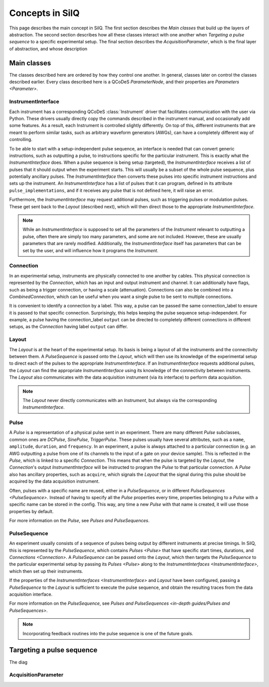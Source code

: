 ****************
Concepts in SilQ
****************
This page describes the main concept in SilQ.
The first section describes the `Main classes` that build up the layers of
abstraction.
The second section describes how all these classes interact with one another
when `Targeting a pulse sequence` to a specific experimental setup.
The final section describes the `AcquisitionParameter`, which is the final layer
of abstraction, and whose description

Main classes
============
The classes described here are ordered by how they control one another.
In general, classes later on control the classes described earlier.
Every class described here is a QCoDeS `ParameterNode`, and their properties
are `Parameters <Parameter>`.

InstrumentInterface
---------------------
Each instrument has a corresponding QCoDeS :class:`Instrument` driver that
facilitates
communication with the user via Python. These drivers usually directly copy the
commands described in the instrument manual, and occasionally add some features.
As a result, each Instrument is controlled slightly differently.
On top of this, different instruments that are meant to perform similar tasks,
such as arbitrary waveform generators (AWGs), can have a completely different
way of controlling.

To be able to start with a setup-independent pulse sequence, an interface is
needed that can convert generic instructions, such as outputting a pulse, to
instructions specific for the particular instrument. This is exactly what the
`InstrumentInterface` does.
When a pulse sequence is being setup (targeted), the `InstrumentInterface`
receives a list of pulses that it should output when the experiment starts.
This will usually be a subset of the whole pulse sequence, plus potentially
ancillary pulses.
The `InstrumentInterface` then converts these pulses into specific instrument
instructions and sets up the instrument.
An `InstrumentInterface` has a list of pulses that it can program, defined
in its attribute ``pulse_implementations``, and if it receives any pulse that
is not defined here, it will raise an error.

Furthermore, the `InstrumentInterface` may request additional pulses, such
as triggering pulses or modulation pulses.
These get sent back to the `Layout` (described next), which will then direct
those to the appropriate `InstrumentInterface`.

.. note::
    While an `InstrumentInterface` is supposed to set all the parameters of the
    `Instrument` relevant to outputting a pulse, often there are simply too many
    parameters, and some are not included.
    However, these are usually parameters that are rarely modified.
    Additionally, the `InstrumentInterface` itself has parameters that can be
    set by the user, and will influence how it programs the `Instrument`.


Connection
------------
In an experimental setup, instruments are physically connected to one another
by cables.
This physical connection is represented by the `Connection`, which has an input
and output instrument and channel.
It can additionally have flags, such as being a trigger connection, or having
a scale (attenuation).
Connections can also be combined into a `CombinedConnection`, which can be useful
when you want a single pulse to be sent to multiple connections.

It is convenient to identify a connection by a label.
This way, a pulse can be passed the same connection_label to ensure it is passed
to that specific connection.
Surprisingly, this helps keeping the pulse sequence setup-independent.
For example, a pulse having the connection_label ``output`` can be directed to
completely different connections in different setups, as the `Connection` having
label ``output`` can differ.


Layout
--------
The `Layout` is at the heart of the experimental setup.
Its basis is being a layout of all the instruments and the connectivity between
them.
A `PulseSequence` is passed onto the `Layout`, which will then use its knowledge
of the experimental setup to direct each of the pulses to the appropriate
`InstrumentInterface`.
If an `InstrumentInterface` requests additional pulses, the `Layout` can find
the appropriate `InstrumentInterface` using its knowledge of the connectivity
between instruments.
The `Layout` also communicates with the data acquisition instrument (via its
interface) to perform data acquisition.

.. note::
    The `Layout` never directly communicates with an `Instrument`, but always
    via the corresponding `InstrumentInterface`.


Pulse
-----
A `Pulse` is a representation of a physical pulse sent in an experiment.
There are many different `Pulse` subclasses, common ones are `DCPulse`,
`SinePulse`, `TriggerPulse`.
These pulses usually have several attributes, such as a ``name``, ``amplitude``,
``duration``, and ``frequency``.
In an experiment, a pulse is always attached to a particular connection
(e.g. an AWG outputting a pulse from one of its channels to the input of a gate
on your device sample).
This is reflected in the `Pulse`, which is linked to a specific `Connection`.
This means that when the pulse is targeted by the `Layout`, the `Connection`'s
output `InstrumentInterface` will be instructed to program the `Pulse` to that
particular connection.
A `Pulse` also has ancillary properties, such as ``acquire``, which signals the
`Layout` that the signal during this pulse should be acquired by the data
acquisition instrument.

Often, pulses with a specific name are reused, either in a `PulseSequence`, or
in different `PulseSequences <PulseSequence>`.
Instead of having to specify all the `Pulse` properties every time,
properties belonging to a `Pulse` with a specific name can be stored in the
config.
This way, any time a new `Pulse` with that name is created, it will use those
properties by default.

For more information on the `Pulse`, see `Pulses and PulseSequences`.

PulseSequence
-------------
An experiment usually consists of a sequence of pulses being output by different
instruments at precise timings.
In SilQ, this is represented by the `PulseSequence`, which contains
`Pulses <Pulse>` that
have specific start times, durations, and `Connections <Connection>`.
A `PulseSequence` can be passed onto the `Layout`, which then targets the
`PulseSequence` to the particular experimental setup by passing its `Pulses
<Pulse>`
along to the `InstrumentInterfaces <InstrumentInterface>`, which then set up
their instruments.

If the properties of the `InstrumentInterfaces <InstrumentInterface>` and
`Layout` have been
configured, passing a `PulseSequence` to the `Layout` is sufficient to execute
the pulse sequence, and obtain the resulting traces from the data acquisition
interface.

For more information on the `PulseSequence`, see `Pulses and PulseSequences
<in-depth guides/Pulses and PulseSequences>`.

.. note::
    Incorporating feedback routines into the pulse sequence is one of the
    future goals.

Targeting a pulse sequence
=============================

The diag

.. image:: images/Pulse\ sequence\ targeting.jpg
  :alt: Alternative text



AcquisitionParameter
----------------------
